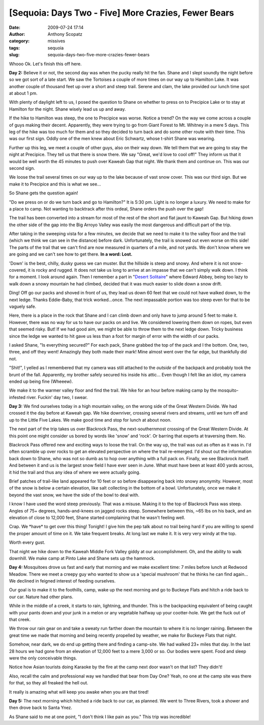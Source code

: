 [Sequoia: Days Two - Five] More Crazies, Fewer Bears
####################################################
:date: 2009-07-24 17:14
:author: Anthony Scopatz
:category: missives
:tags: sequoia
:slug: sequoia-days-two-five-more-crazies-fewer-bears

Whooo Ok. Let's finish this off here.

**Day 2:** Believe it or not, the second day was when the pucky really
hit the fan. Shane and I slept soundly the night before so we got sort
of a late start. We saw the Tortoises a couple of more times on our way
up to Hamilton Lake. It was another couple of thousand feet up over a
short and steep trail. Serene and clam, the lake provided our lunch time
spot at about 1 pm.

With plenty of daylight left to us, I posed the question to Shane on
whether to press on to Precipice Lake or to stay at Hamilton for the
night. Shane wisely lead us up and away.

If the hike to Hamilton was steep, the one to Precipice was worse.
Notice a trend? On the way we come across a couple of guys making their
decent. Apparently, they were trying to go from Giant Forest to Mt.
Whitney in a mere 5 days. This leg of the hike was too much for them and
so they decided to turn back and do some other route with their time.
This was our first sign. Oddly one of the men knew about Eric Schwartz,
whose t-shirt Shane was wearing.

Further up this leg, we meet a couple of other guys, also on their way
down. We tell them that we are going to stay the night at Precipice.
They tell us that there is snow there. We say "Great, we'd love to cool
off!" They inform us that it would be well worth the 45 minutes to push
over Kaweah Gap that night. We thank them and continue on. This was our
second sign.

We loose the trail several times on our way up to the lake because of
vast snow cover. This was our third sign. But we make it to Precipice
and this is what we see...

|image0|

So Shane gets the question again!

"Do we press on or do we turn back and go to Hamilton?" It is 5:30 pm.
Light is no longer a luxury. We need to make for a place to camp. Not
wanting to backtrack after this ordeal, Shane orders the push over the
gap!

The trail has been converted into a stream for most of the rest of the
short and flat jaunt to Kaweah Gap. But hiking down the other side of
the gap into the Big Arroyo Valley was easily the most dangerous and
difficult part of the trip.

After taking in the sweeping vista for a few minutes, we decide that we
need to make it to the valley floor and the trail (which we think we can
see in the distance) before dark. Unfortunately, the trail is snowed out
even worse on this side! The parts of the trail that we can't find are
now measured in quarters of a mile, and not yards. We don't know where
we are going and we can't see how to get there. **In a word: Lost.**

'Down' is the best, chilly, dusky guess we can muster. But the hillside
is steep and snowy. And where it is not snow-covered, it is rocky and
rugged. It does not take us long to arrive at an impasse that we can't
simply walk down. I think for a moment. I look around again. Then I
remember a part in "`Desert Solitaire`_\ " where Edward Abbey, being too
lazy to walk down a snowy mountain he had climbed, decided that it was
much easier to slide down a snow drift.

Ding! Off go our packs and shoved in front of us, they lead us down 60
feet that we could not have walked down, to the next ledge. Thanks
Eddie-Baby, that trick worked...once. The next impassable portion was
too steep even for that to be vaguely safe.

Here, there is a place in the rock that Shane and I can climb down and
only have to jump around 5 feet to make it. However, there was no way
for us to have our packs on and live. We considered lowering them down
on ropes, but even that seemed risky. But! If we had good aim, we might
be able to throw them to the next ledge down. Tricky business since the
ledge we wanted to hit gave us less than a foot for margin of error with
the width of our packs.

I asked Shane, "Is everything secured?" For each pack, Shane grabbed the
top of the pack and I the bottom. One, two, three, and off they went!
Amazingly they both made their mark! Mine almost went over the far edge,
but thankfully did not.

"Shit!", I yelled as I remembered that my camera was still attached to
the *outside* of the backpack and probably took the brunt of the fall.
Apparently, my brother safely secured his inside his attic... Even
though I felt like an idiot, my camera ended up being fine (Wheeew).

We make it to the warmer valley floor and find the trail. We hike for an
hour before making camp by the mosquito-infested river. Fuckin' day two,
I swear.

**Day 3:** We find ourselves today in a high mountain valley, on the
wrong side of the Great Western Divide. We had crossed it the day before
at Kaweah gap. We hike downriver, crossing several rivers and streams,
until we turn off and up to the Little Five Lakes. We make good time and
stop for lunch at about noon.

The next part of the trip takes us over Blackrock Pass, the
next-southernmost crossing of the Great Western Divide. At this point
one might consider us bored by words like 'snow' and 'rock'. Or barring
that experts at traversing them. No.

Blackrock Pass offered new and exciting ways to loose the trail. On the
way up, the trail was out as often as it was in. I'd often scramble up
over rocks to get an elevated perspective on where the trail re-emerged.
I'd shout out the information back down to Shane, who was not so dumb as
to hop over anything with a full pack on. Finally, we see Blackrock
itself. And between it and us is the largest snow field I have ever seen
in June. What must have been at least 400 yards across, it hid the trail
and thus any idea of where we were actually going.

Brief patches of trail-like land appeared for 10 feet or so before
disappearing back into snowy anonymity. However, most of the snow is
below a certain elevation, like salt collecting in the bottom of a bowl.
Unfortunately, once we make it beyond the vast snow, we have the side of
the bowl to deal with.

I know I have used the word steep previously. That was a misuse. Making
it to the top of Blackrock Pass was steep. Angles of 75+ degrees,
hands-and-knees on jagged rocks steep. Somewhere between this, ~65 lbs
on his back, and an elevation of close to 12,000 feet, Shane started
complaining that he wasn't feeling well.

Crap. We \*have\* to get over this thing! Tonight! I give him the pep
talk about no trail being hard if you are willing to spend the proper
amount of time on it. We take frequent breaks. At long last we make it.
It is very very windy at the top.

|image1|

Worth every gust.

That night we hike down to the Kaweah Middle Fork Valley giddy at our
accomplishment. Oh, and the ability to walk downhill. We make camp at
Pinto Lake and Shane sets up the hammock.

**Day 4:** Mosquitoes drove us fast and early that morning and we make
excellent time: 7 miles before lunch at Redwood Meadow. There we meet a
creepy guy who wanted to show us a 'special mushroom' that he thinks he
can find again... We declined in feigned interest of feeding ourselves.

Our goal is to make it to the foothills, camp, wake up the next morning
and go to Buckeye Flats and hitch a ride back to our car. Nature had
other plans.

While in the middle of a creek, it starts to rain, lightning, and
thunder. This is the backpacking equivalent of being caught with your
pants down and your junk in a melon or any vegetable halfway up your
cootter-hole. We get the fuck out of that creek.

We throw our rain gear on and take a sweaty run farther down the
mountain to where it is no longer raining. Between the great time we
made that morning and being recently propelled by weather, we make for
Buckeye Flats that night.

Somehow, near dark, we do end up getting there and finding a camp-site.
We had walked 23+ miles that day. In the last 28 hours we had gone from
an elevation of 12,000 feet to a mere 3,000 or so. Our bodies were
spent. Food and sleep were the only conceivable things.

Notice how Asian tourists doing Karaoke by the fire at the camp next
door wasn't on that list? They didn't!

Also, recall the calm and professional way we handled that bear from Day
One? Yeah, no one at the camp site was there for that, so they all
freaked the hell out.

It really is amazing what will keep you awake when you are that tired!

**Day 5:** The next morning which hitched a ride back to our car, as
planned. We went to Three Rivers, took a shower and then drove back to
Santa Ynez.

As Shane said to me at one point, "I don't think I like pain as you."
This trip was incredible!

.. _Desert Solitaire: http://books.google.com/books?id=VQewd9LDbzgC&dq=desert+solitaire&printsec=frontcover&source=bn&hl=en&ei=1ytqSqqRO8aStgfFxsC6Cw&sa=X&oi=book_result&ct=result&resnum=4

.. |image0| image:: http://lh3.ggpht.com/_KFdIKJVlj1w/SlI09zytf1I/AAAAAAAABow/YGPiw9CwsMs/s400/023_PrecipiceFrozen%5BAnthony%5D.jpg
.. |image1| image:: http://lh4.ggpht.com/_KFdIKJVlj1w/SlI1bcmgbNI/AAAAAAAABs4/HZx4GO7Vdfc/s400/050_ShaneAway%5BAnthony%5D.jpg
